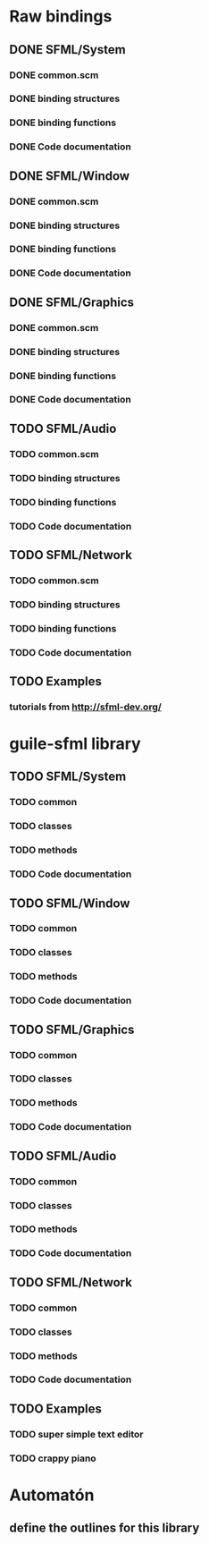 * Raw bindings
** DONE SFML/System
*** DONE common.scm
*** DONE binding structures
*** DONE binding functions
*** DONE Code documentation
** DONE SFML/Window
*** DONE common.scm
*** DONE binding structures
*** DONE binding functions
*** DONE Code documentation
** DONE SFML/Graphics
*** DONE common.scm
*** DONE binding structures
*** DONE binding functions
*** DONE Code documentation
** TODO SFML/Audio
*** TODO common.scm
*** TODO binding structures
*** TODO binding functions
*** TODO Code documentation
** TODO SFML/Network
*** TODO common.scm
*** TODO binding structures
*** TODO binding functions
*** TODO Code documentation
** TODO Examples
*** tutorials from http://sfml-dev.org/
* guile-sfml library
** TODO SFML/System
*** TODO common
*** TODO classes
*** TODO methods
*** TODO Code documentation
** TODO SFML/Window
*** TODO common
*** TODO classes
*** TODO methods
*** TODO Code documentation
** TODO SFML/Graphics
*** TODO common
*** TODO classes
*** TODO methods
*** TODO Code documentation
** TODO SFML/Audio
*** TODO common
*** TODO classes
*** TODO methods
*** TODO Code documentation
** TODO SFML/Network
*** TODO common
*** TODO classes
*** TODO methods
*** TODO Code documentation
** TODO Examples
*** TODO super simple text editor
*** TODO crappy piano
* Automatón
** define the outlines for this library
